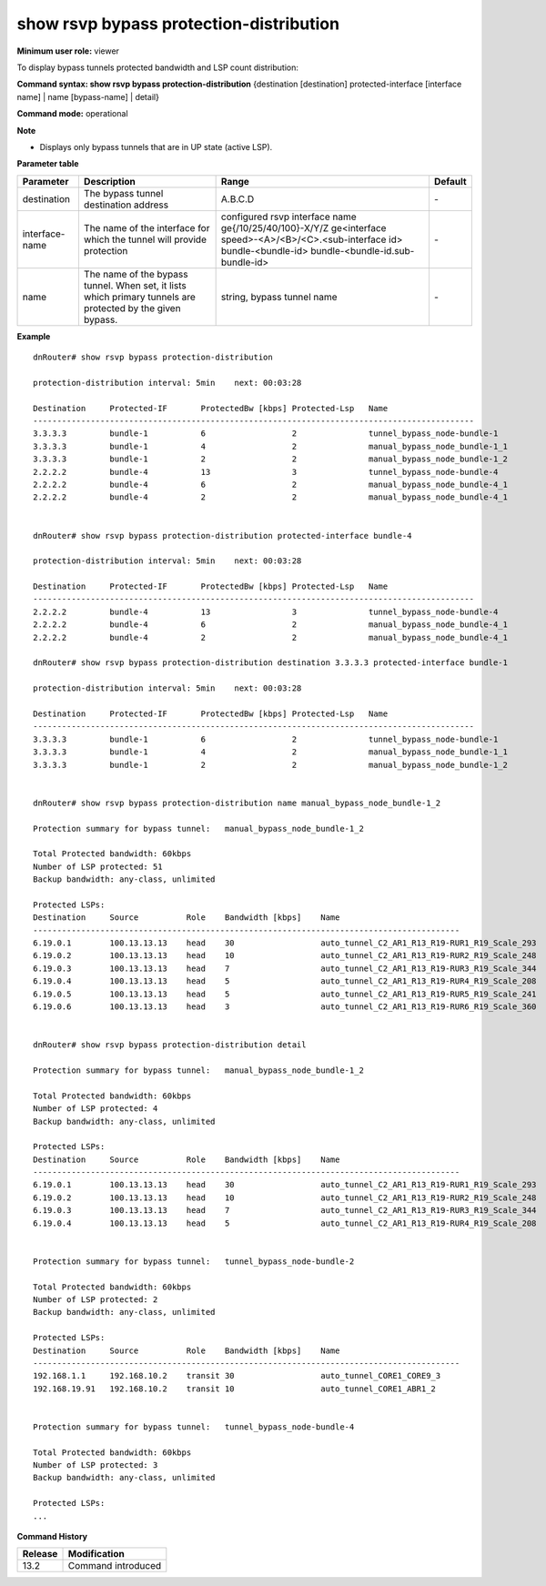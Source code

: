 show rsvp bypass protection-distribution
----------------------------------------

**Minimum user role:** viewer

To display bypass tunnels protected bandwidth and LSP count distribution:

**Command syntax: show rsvp bypass protection-distribution** {destination [destination] protected-interface [interface name] | name [bypass-name] | detail}

**Command mode:** operational



**Note**

- Displays only bypass tunnels that are in UP state (active LSP).

..
	**Internal Note**
	- Display sort order: 1. sort by destination address 2. for all identical destination sort by Protected-IF  3. for all identical Protected-IF sort by ProtectedBw  4. for all identical ProtectedBw sort by Protected-Lsp

	- When displaying info of specific bypass, sort by bandwidth

**Parameter table**

+----------------+------------------------------------------------------------------------------------------------------------+----------------------------------------------------+---------+
| Parameter      | Description                                                                                                | Range                                              | Default |
+================+============================================================================================================+====================================================+=========+
| destination    | The bypass tunnel destination address                                                                      | A.B.C.D                                            | \-      |
+----------------+------------------------------------------------------------------------------------------------------------+----------------------------------------------------+---------+
| interface-name | The name of the interface for which the tunnel will provide protection                                     | configured rsvp interface name                     |         |
|                |                                                                                                            | ge{/10/25/40/100}-X/Y/Z                            |         |
|                |                                                                                                            | ge<interface speed>-<A>/<B>/<C>.<sub-interface id> | \-      |
|                |                                                                                                            | bundle-<bundle-id>                                 |         |
|                |                                                                                                            | bundle-<bundle-id.sub-bundle-id>                   |         |
+----------------+------------------------------------------------------------------------------------------------------------+----------------------------------------------------+---------+
| name           | The name of the bypass tunnel. When set, it lists which primary tunnels are protected by the given bypass. | string, bypass tunnel name                         | \-      |
+----------------+------------------------------------------------------------------------------------------------------------+----------------------------------------------------+---------+

**Example**
::

	dnRouter# show rsvp bypass protection-distribution

	protection-distribution interval: 5min    next: 00:03:28

	Destination     Protected-IF       ProtectedBw [kbps] Protected-Lsp   Name
	--------------------------------------------------------------------------------------------
	3.3.3.3         bundle-1           6                  2               tunnel_bypass_node-bundle-1
	3.3.3.3         bundle-1           4                  2               manual_bypass_node_bundle-1_1
	3.3.3.3         bundle-1           2                  2               manual_bypass_node_bundle-1_2
	2.2.2.2         bundle-4           13                 3               tunnel_bypass_node-bundle-4
	2.2.2.2         bundle-4           6                  2               manual_bypass_node_bundle-4_1
	2.2.2.2         bundle-4           2                  2               manual_bypass_node_bundle-4_1


	dnRouter# show rsvp bypass protection-distribution protected-interface bundle-4

	protection-distribution interval: 5min    next: 00:03:28

	Destination     Protected-IF       ProtectedBw [kbps] Protected-Lsp   Name
	--------------------------------------------------------------------------------------------
	2.2.2.2         bundle-4           13                 3               tunnel_bypass_node-bundle-4
	2.2.2.2         bundle-4           6                  2               manual_bypass_node_bundle-4_1
	2.2.2.2         bundle-4           2                  2               manual_bypass_node_bundle-4_1

	dnRouter# show rsvp bypass protection-distribution destination 3.3.3.3 protected-interface bundle-1

	protection-distribution interval: 5min    next: 00:03:28

	Destination     Protected-IF       ProtectedBw [kbps] Protected-Lsp   Name
	--------------------------------------------------------------------------------------------
	3.3.3.3         bundle-1           6                  2               tunnel_bypass_node-bundle-1
	3.3.3.3         bundle-1           4                  2               manual_bypass_node_bundle-1_1
	3.3.3.3         bundle-1           2                  2               manual_bypass_node_bundle-1_2


	dnRouter# show rsvp bypass protection-distribution name manual_bypass_node_bundle-1_2

	Protection summary for bypass tunnel:   manual_bypass_node_bundle-1_2

	Total Protected bandwidth: 60kbps
	Number of LSP protected: 51
	Backup bandwidth: any-class, unlimited

	Protected LSPs:
	Destination     Source          Role    Bandwidth [kbps]    Name
	-----------------------------------------------------------------------------------------
	6.19.0.1        100.13.13.13    head    30                  auto_tunnel_C2_AR1_R13_R19-RUR1_R19_Scale_293
	6.19.0.2        100.13.13.13    head    10                  auto_tunnel_C2_AR1_R13_R19-RUR2_R19_Scale_248
	6.19.0.3        100.13.13.13    head    7                   auto_tunnel_C2_AR1_R13_R19-RUR3_R19_Scale_344
	6.19.0.4        100.13.13.13    head    5                   auto_tunnel_C2_AR1_R13_R19-RUR4_R19_Scale_208
	6.19.0.5        100.13.13.13    head    5                   auto_tunnel_C2_AR1_R13_R19-RUR5_R19_Scale_241
	6.19.0.6        100.13.13.13    head    3                   auto_tunnel_C2_AR1_R13_R19-RUR6_R19_Scale_360


	dnRouter# show rsvp bypass protection-distribution detail

	Protection summary for bypass tunnel:   manual_bypass_node_bundle-1_2

	Total Protected bandwidth: 60kbps
	Number of LSP protected: 4
	Backup bandwidth: any-class, unlimited

	Protected LSPs:
	Destination     Source          Role    Bandwidth [kbps]    Name
	-----------------------------------------------------------------------------------------
	6.19.0.1        100.13.13.13    head    30                  auto_tunnel_C2_AR1_R13_R19-RUR1_R19_Scale_293
	6.19.0.2        100.13.13.13    head    10                  auto_tunnel_C2_AR1_R13_R19-RUR2_R19_Scale_248
	6.19.0.3        100.13.13.13    head    7                   auto_tunnel_C2_AR1_R13_R19-RUR3_R19_Scale_344
	6.19.0.4        100.13.13.13    head    5                   auto_tunnel_C2_AR1_R13_R19-RUR4_R19_Scale_208


 	Protection summary for bypass tunnel:   tunnel_bypass_node-bundle-2

	Total Protected bandwidth: 60kbps
	Number of LSP protected: 2
	Backup bandwidth: any-class, unlimited

	Protected LSPs:
	Destination     Source          Role    Bandwidth [kbps]    Name
	-----------------------------------------------------------------------------------------
	192.168.1.1     192.168.10.2    transit 30                  auto_tunnel_CORE1_CORE9_3
	192.168.19.91   192.168.10.2    transit 10                  auto_tunnel_CORE1_ABR1_2


	Protection summary for bypass tunnel:   tunnel_bypass_node-bundle-4

	Total Protected bandwidth: 60kbps
	Number of LSP protected: 3
	Backup bandwidth: any-class, unlimited

	Protected LSPs:
	...

.. **Help line:** Displays bypass tunnels protected bandwidth distribution

**Command History**

+---------+--------------------+
| Release | Modification       |
+=========+====================+
| 13.2    | Command introduced |
+---------+--------------------+
